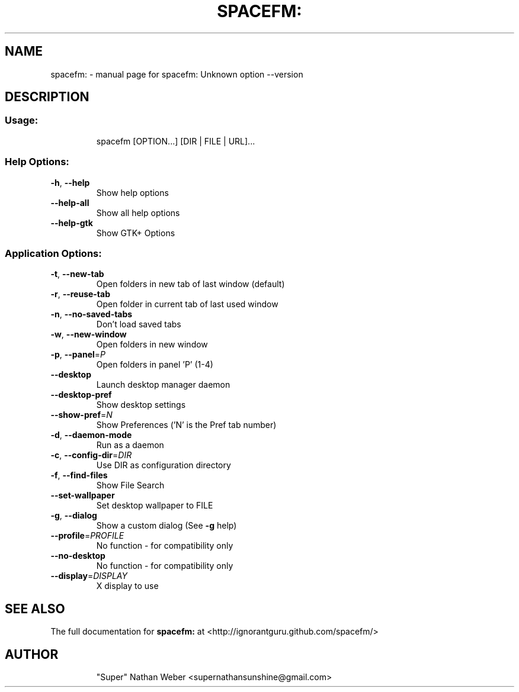 .TH SPACEFM: "1" "November 2012" "spacefm:0.8.2" "User Commands"
.SH NAME
spacefm: \- manual page for spacefm: Unknown option --version
.SH DESCRIPTION
.SS "Usage:"
.IP
spacefm [OPTION...] [DIR | FILE | URL]...
.SS "Help Options:"
.TP
\fB\-h\fR, \fB\-\-help\fR
Show help options
.TP
\fB\-\-help\-all\fR
Show all help options
.TP
\fB\-\-help\-gtk\fR
Show GTK+ Options
.SS "Application Options:"
.TP
\fB\-t\fR, \fB\-\-new\-tab\fR
Open folders in new tab of last window (default)
.TP
\fB\-r\fR, \fB\-\-reuse\-tab\fR
Open folder in current tab of last used window
.TP
\fB\-n\fR, \fB\-\-no\-saved\-tabs\fR
Don't load saved tabs
.TP
\fB\-w\fR, \fB\-\-new\-window\fR
Open folders in new window
.TP
\fB\-p\fR, \fB\-\-panel\fR=\fIP\fR
Open folders in panel 'P' (1\-4)
.TP
\fB\-\-desktop\fR
Launch desktop manager daemon
.TP
\fB\-\-desktop\-pref\fR
Show desktop settings
.TP
\fB\-\-show\-pref\fR=\fIN\fR
Show Preferences ('N' is the Pref tab number)
.TP
\fB\-d\fR, \fB\-\-daemon\-mode\fR
Run as a daemon
.TP
\fB\-c\fR, \fB\-\-config\-dir\fR=\fIDIR\fR
Use DIR as configuration directory
.TP
\fB\-f\fR, \fB\-\-find\-files\fR
Show File Search
.TP
\fB\-\-set\-wallpaper\fR
Set desktop wallpaper to FILE
.TP
\fB\-g\fR, \fB\-\-dialog\fR
Show a custom dialog (See \fB\-g\fR help)
.TP
\fB\-\-profile\fR=\fIPROFILE\fR
No function \- for compatibility only
.TP
\fB\-\-no\-desktop\fR
No function \- for compatibility only
.TP
\fB\-\-display\fR=\fIDISPLAY\fR
X display to use
.SH "SEE ALSO"
The full documentation for
.B spacefm:
at <http://ignorantguru.github.com/spacefm/>
.TP
.SH AUTHOR
"Super" Nathan Weber <supernathansunshine@gmail.com>
